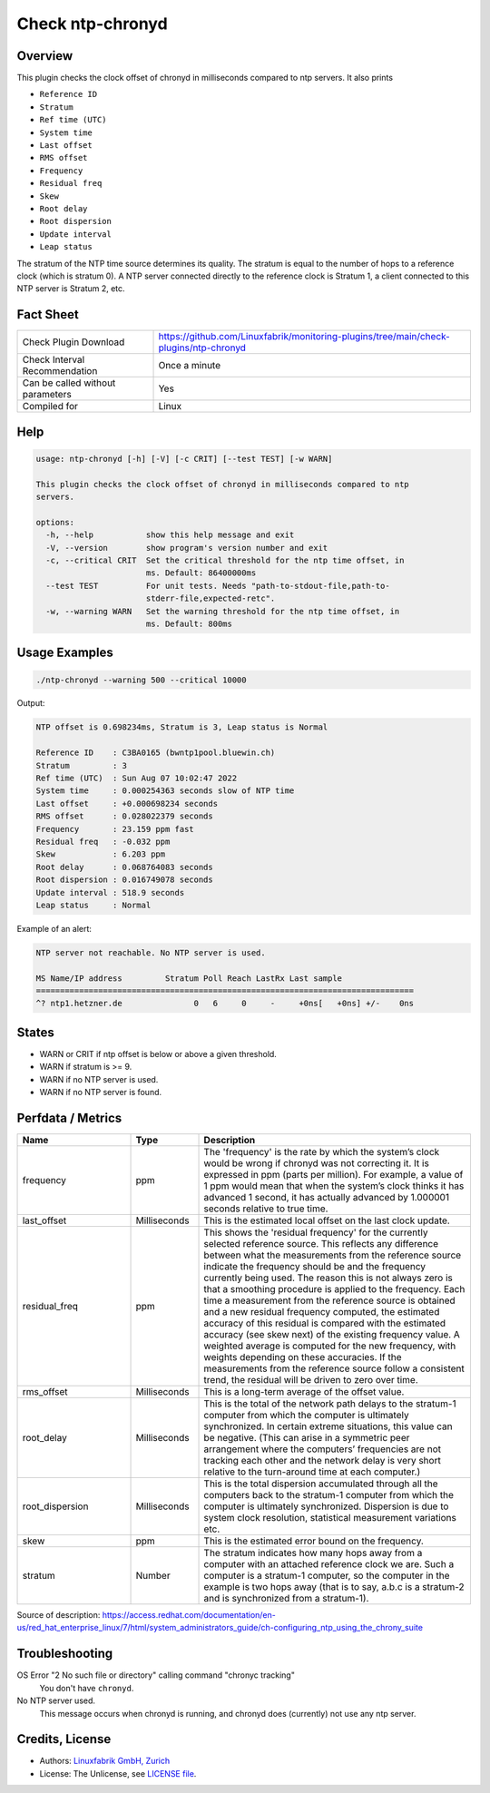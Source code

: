 Check ntp-chronyd
=================

Overview
--------

This plugin checks the clock offset of chronyd in milliseconds compared to ntp servers. It also prints

* ``Reference ID``
* ``Stratum``
* ``Ref time (UTC)``
* ``System time``
* ``Last offset``
* ``RMS offset``
* ``Frequency``
* ``Residual freq``
* ``Skew``
* ``Root delay``
* ``Root dispersion``
* ``Update interval``
* ``Leap status``

The stratum of the NTP time source determines its quality. The stratum is equal to the number of hops to a reference clock (which is stratum 0). A NTP server connected directly to the reference clock is Stratum 1, a client connected to this NTP server is Stratum 2, etc.


Fact Sheet
----------

.. csv-table::
    :widths: 30, 70

    "Check Plugin Download",                "https://github.com/Linuxfabrik/monitoring-plugins/tree/main/check-plugins/ntp-chronyd"
    "Check Interval Recommendation",        "Once a minute"
    "Can be called without parameters",     "Yes"
    "Compiled for",                         "Linux"


Help
----

.. code-block:: text

    usage: ntp-chronyd [-h] [-V] [-c CRIT] [--test TEST] [-w WARN]

    This plugin checks the clock offset of chronyd in milliseconds compared to ntp
    servers.

    options:
      -h, --help           show this help message and exit
      -V, --version        show program's version number and exit
      -c, --critical CRIT  Set the critical threshold for the ntp time offset, in
                           ms. Default: 86400000ms
      --test TEST          For unit tests. Needs "path-to-stdout-file,path-to-
                           stderr-file,expected-retc".
      -w, --warning WARN   Set the warning threshold for the ntp time offset, in
                           ms. Default: 800ms


Usage Examples
--------------

.. code-block:: bash

    ./ntp-chronyd --warning 500 --critical 10000
    
Output:

.. code-block:: text

    NTP offset is 0.698234ms, Stratum is 3, Leap status is Normal

    Reference ID    : C3BA0165 (bwntp1pool.bluewin.ch)
    Stratum         : 3
    Ref time (UTC)  : Sun Aug 07 10:02:47 2022
    System time     : 0.000254363 seconds slow of NTP time
    Last offset     : +0.000698234 seconds
    RMS offset      : 0.028022379 seconds
    Frequency       : 23.159 ppm fast
    Residual freq   : -0.032 ppm
    Skew            : 6.203 ppm
    Root delay      : 0.068764083 seconds
    Root dispersion : 0.016749078 seconds
    Update interval : 518.9 seconds
    Leap status     : Normal

Example of an alert:

.. code-block:: text

    NTP server not reachable. No NTP server is used.

    MS Name/IP address         Stratum Poll Reach LastRx Last sample               
    ===============================================================================
    ^? ntp1.hetzner.de               0   6     0     -     +0ns[   +0ns] +/-    0ns


States
------

* WARN or CRIT if ntp offset is below or above a given threshold.
* WARN if stratum is >= 9.
* WARN if no NTP server is used.
* WARN if no NTP server is found.


Perfdata / Metrics
------------------

.. csv-table::
    :widths: 25, 15, 60
    :header-rows: 1
    
    Name,                                       Type,               Description      
    frequency,                                  ppm,                "The 'frequency' is the rate by which the system’s clock would be wrong if chronyd was not correcting it. It is expressed in ppm (parts per million). For example, a value of 1 ppm would mean that when the system’s clock thinks it has advanced 1 second, it has actually advanced by 1.000001 seconds relative to true time."
    last_offset,                                Milliseconds,       "This is the estimated local offset on the last clock update."
    residual_freq,                              ppm,                "This shows the 'residual frequency' for the currently selected reference source. This reflects any difference between what the measurements from the reference source indicate the frequency should be and the frequency currently being used. The reason this is not always zero is that a smoothing procedure is applied to the frequency. Each time a measurement from the reference source is obtained and a new residual frequency computed, the estimated accuracy of this residual is compared with the estimated accuracy (see skew next) of the existing frequency value. A weighted average is computed for the new frequency, with weights depending on these accuracies. If the measurements from the reference source follow a consistent trend, the residual will be driven to zero over time."
    rms_offset,                                 Milliseconds,       "This is a long-term average of the offset value."
    root_delay,                                 Milliseconds,       "This is the total of the network path delays to the stratum-1 computer from which the computer is ultimately synchronized. In certain extreme situations, this value can be negative. (This can arise in a symmetric peer arrangement where the computers’ frequencies are not tracking each other and the network delay is very short relative to the turn-around time at each computer.)"
    root_dispersion,                            Milliseconds,       "This is the total dispersion accumulated through all the computers back to the stratum-1 computer from which the computer is ultimately synchronized. Dispersion is due to system clock resolution, statistical measurement variations etc."
    skew,                                       ppm,                "This is the estimated error bound on the frequency."
    stratum,                                    Number,             "The stratum indicates how many hops away from a computer with an attached reference clock we are. Such a computer is a stratum-1 computer, so the computer in the example is two hops away (that is to say, a.b.c is a stratum-2 and is synchronized from a stratum-1)."

Source of description: https://access.redhat.com/documentation/en-us/red_hat_enterprise_linux/7/html/system_administrators_guide/ch-configuring_ntp_using_the_chrony_suite


Troubleshooting
---------------

OS Error "2 No such file or directory" calling command "chronyc tracking"
    You don't have ``chronyd``.

No NTP server used.
    This message occurs when chronyd is running, and chronyd does (currently) not use any ntp server.


Credits, License
----------------

* Authors: `Linuxfabrik GmbH, Zurich <https://www.linuxfabrik.ch>`_
* License: The Unlicense, see `LICENSE file <https://unlicense.org/>`_.

